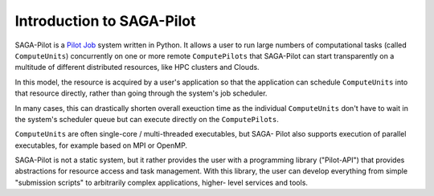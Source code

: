 .. _chapter_intro:

**************************
Introduction to SAGA-Pilot
**************************

SAGA-Pilot is a `Pilot Job <https://en.wikipedia.org/wiki/Pilot_job>`_ system
written in Python. It allows a user to run large numbers of computational
tasks (called ``ComputeUnits``) concurrently on one or more remote
``ComputePilots`` that SAGA-Pilot can start transparently on a multitude of
different distributed resources, like  HPC clusters and Clouds.

In this model, the resource is acquired by a user's application so that the
application can schedule ``ComputeUnits`` into that resource directly, rather than going
through the system's job scheduler. 

In many cases, this can drastically shorten overall exeuction time as the 
individual ``ComputeUnits`` don't have to wait in the system's scheduler queue 
but can execute directly on the ``ComputePilots``.

``ComputeUnits`` are often single-core / multi-threaded executables, but SAGA-
Pilot also supports execution of parallel executables, for example based on
MPI or OpenMP.

.. image:: architecture.png

SAGA-Pilot is not a static system, but it rather provides the user with a
programming library ("Pilot-API") that  provides abstractions for resource
access and task management. With this  library, the user can develop everything
from simple "submission scripts" to arbitrarily complex applications, higher-
level services and tools.
